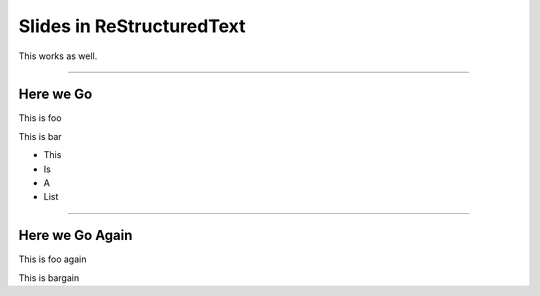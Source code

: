 Slides in ReStructuredText
==========================

This works as well.

----

Here we Go
----------

This is foo

This is bar

- This
- Is
- A
- List

----

Here we Go Again
----------------

This is foo again

This is bargain